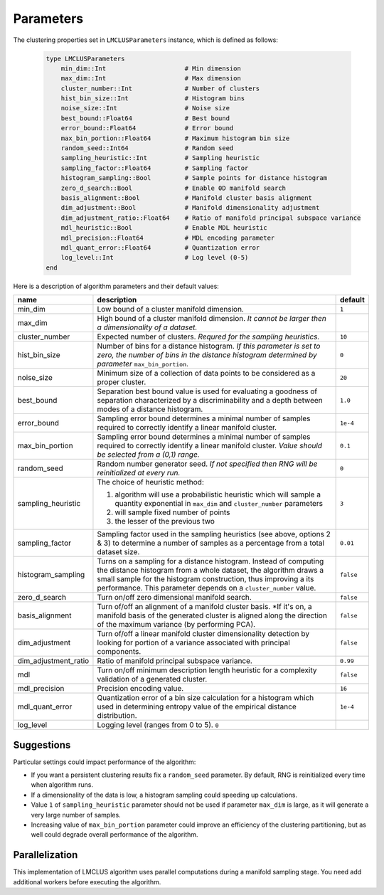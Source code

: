 Parameters
==========

The clustering properties set in ``LMCLUSParameters`` instance, which is defined as follows:

    .. code-block:: julia

        type LMCLUSParameters
            min_dim::Int                     # Min dimension
            max_dim::Int                     # Max dimension
            cluster_number::Int              # Number of clusters
            hist_bin_size::Int               # Histogram bins
            noise_size::Int                  # Noise size
            best_bound::Float64              # Best bound
            error_bound::Float64             # Error bound
            max_bin_portion::Float64         # Maximum histogram bin size
            random_seed::Int64               # Random seed
            sampling_heuristic::Int          # Sampling heuristic
            sampling_factor::Float64         # Sampling factor
            histogram_sampling::Bool         # Sample points for distance histogram
            zero_d_search::Bool              # Enable 0D manifold search
            basis_alignment::Bool            # Manifold cluster basis alignment
            dim_adjustment::Bool             # Manifold dimensionality adjustment
            dim_adjustment_ratio::Float64    # Ratio of manifold principal subspace variance
            mdl_heuristic::Bool              # Enable MDL heuristic
            mdl_precision::Float64           # MDL encoding parameter
            mdl_quant_error::Float64         # Quantization error
            log_level::Int                   # Log level (0-5)
        end

Here is a description of algorithm parameters and their default values:

====================  ===============================================================  ===============
  name                 description                                                      default
====================  ===============================================================  ===============
min_dim               Low bound of a cluster manifold dimension.                       ``1``
--------------------  ---------------------------------------------------------------  ---------------
max_dim               High bound of a cluster manifold dimension.
                      *It cannot be larger then a dimensionality of a dataset.*
--------------------  ---------------------------------------------------------------  ---------------
cluster_number        Expected number of clusters.                                     ``10``
                      *Requred for the sampling heuristics.*
--------------------  ---------------------------------------------------------------  ---------------
hist_bin_size         Number of bins for a distance histogram.                         ``0``
                      *If this parameter is set to zero, the number of bins in
                      the distance histogram determined by parameter*
                      ``max_bin_portion``.
--------------------  ---------------------------------------------------------------  ---------------
noise_size            Minimum size of a collection of data points to be considered as  ``20``
                      a proper cluster.
--------------------  ---------------------------------------------------------------  ---------------
best_bound            Separation best bound value is used for evaluating a goodness    ``1.0``
                      of separation characterized by a discriminability and a depth
                      between modes of a distance histogram.
--------------------  ---------------------------------------------------------------  ---------------
error_bound           Sampling error bound determines a minimal number of samples      ``1e-4``
                      required to correctly identify a linear manifold cluster.
--------------------  ---------------------------------------------------------------  ---------------
max_bin_portion       Sampling error bound determines a minimal number of samples      ``0.1``
                      required to correctly identify a linear manifold cluster.
                      *Value should be selected from a (0,1) range.*
--------------------  ---------------------------------------------------------------  ---------------
random_seed           Random number generator seed.                                    ``0``
                      *If not specified then RNG will be reinitialized at every run.*
--------------------  ---------------------------------------------------------------  ---------------
sampling_heuristic    The choice of heuristic method:                                  ``3``

                      1) algorithm will use a probabilistic heuristic which will
                         sample a quantity exponential in ``max_dim`` and
                         ``cluster_number`` parameters

                      2) will sample fixed number of points

                      3) the lesser of the previous two

--------------------  ---------------------------------------------------------------  ---------------
sampling_factor       Sampling factor used in the sampling heuristics                  ``0.01``
                      (see above, options 2 & 3) to determine a number of samples
                      as a percentage from a total dataset size.
--------------------  ---------------------------------------------------------------  ---------------
histogram_sampling    Turns on a sampling for a distance histogram.                    ``false``
                      Instead of computing the distance histogram from
                      a whole dataset, the algorithm draws a small sample for
                      the histogram construction, thus improving a its performance.
                      This parameter depends on a ``cluster_number`` value.
--------------------  ---------------------------------------------------------------  ---------------
zero_d_search         Turn on/off zero dimensional manifold search.                    ``false``
--------------------  ---------------------------------------------------------------  ---------------
basis_alignment       Turn of/off an alignment of a manifold cluster basis.            ``false``
                      *If it's on, a manifold basis of the generated cluster is
                      aligned along the direction of the maximum variance
                      (by performing PCA).
--------------------  ---------------------------------------------------------------  ---------------
dim_adjustment        Turn of/off a linear manifold cluster dimensionality detection   ``false``
                      by looking for portion of a variance associated with
                      principal components.
--------------------  ---------------------------------------------------------------  ---------------
dim_adjustment_ratio  Ratio of manifold principal subspace variance.                   ``0.99``
--------------------  ---------------------------------------------------------------  ---------------
mdl                   Turn on/off minimum description length heuristic for             ``false``
                      a complexity validation of a generated cluster.
--------------------  ---------------------------------------------------------------  ---------------
mdl_precision         Precision encoding value.                                        ``16``
--------------------  ---------------------------------------------------------------  ---------------
mdl_quant_error       Quantization error of a bin size calculation for a histogram     ``1e-4``
                      which used in determining entropy value of
                      the empirical distance distribution.
--------------------  ---------------------------------------------------------------  ---------------
log_level             Logging level (ranges from 0 to 5).                      ``0``
====================  ===============================================================  ===============

Suggestions
-----------
Particular settings could impact performance of the algorithm:

- If you want a persistent clustering results fix a ``random_seed`` parameter.
  By default, RNG is reinitialized every time when algorithm runs.

- If a dimensionality of the data is low, a histogram sampling could speeding up calculations.

- Value ``1`` of ``sampling_heuristic`` parameter should not be used if parameter ``max_dim`` is large,
  as it will generate a very large number of samples.

- Increasing value of ``max_bin_portion`` parameter could improve an efficiency of
  the clustering partitioning, but as well could degrade overall performance of the algorithm.


Parallelization
---------------
This implementation of LMCLUS algorithm uses parallel computations during a manifold sampling stage.
You need add additional workers before executing the algorithm.
